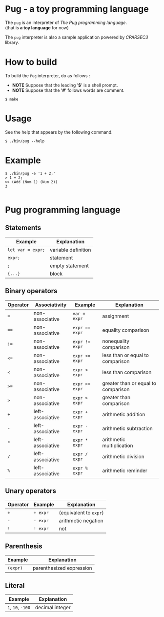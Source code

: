 # -*- coding: utf-8-unix -*-
#+STARTUP: showall indent

* Pug - a toy programming language

The ~pug~ is an interpreter of /The Pug programming language/.\\
(that is *a toy language* for now)

The ~pug~ interpreter is also a sample application powered by /CPARSEC3/
library.

* How to build
To build the ~Pug~ interpreter, do as follows :
- *NOTE* Suppose that the leading '*$*' is a shell prompt.
- *NOTE* Suppose that the '*#*' follows words are comment.

#+begin_src shell
$ make
#+end_src

* Usage
See the help that appears by the following command.
#+begin_src shell
$ ./bin/pug --help
#+end_src

* Example
#+begin_src shell
$ ./bin/pug -e '1 + 2;'
> 1 + 2;
>> (Add (Num 1) (Num 2))
3

#+end_src

* Pug programming language

** Statements
| Example           | Explanation         |
|-------------------+---------------------|
| ~let var = expr;~ | variable definition |
| ~expr;~           | statement           |
| ~;~               | empty statement     |
| ~{...}~           | block               |

** Binary operators
| Operator | Associativity    | Example        | Explanation                         |
|----------+------------------+----------------+-------------------------------------|
| ~=~      | non-associative  | ~var = expr~   | assignment                          |
| ~==~     | non-associative  | ~expr == expr~ | equality comparison                 |
| ~!=~     | non-associative  | ~expr != expr~ | nonequality comparison              |
| ~<=~     | non-associative  | ~expr <= expr~ | less than or equal to comparison    |
| ~<~      | non-associative  | ~expr < expr~  | less than comparison                |
| ~>=~     | non-associative  | ~expr >= expr~ | greater than or equal to comparison |
| ~>~      | non-associative  | ~expr > expr~  | greater than comparison             |
| ~+~      | left-associative | ~expr + expr~  | arithmetic addition                 |
| ~-~      | left-associative | ~expr - expr~  | arithmetic subtraction              |
| ~*~      | left-associative | ~expr * expr~  | arithmetic multiplication           |
| ~/~      | left-associative | ~expr / expr~  | arithmetic division                 |
| ~%~      | left-associative | ~expr % expr~  | arithmetic reminder                 |

** Unary operators
| Operator | Example  | Explanation            |
|----------+----------+------------------------|
| ~+~      | ~+ expr~ | (equivalent to ~expr~) |
| ~-~      | ~- expr~ | arithmetic negation    |
| ~!~      | ~! expr~ | not                    |

** Parenthesis
| Example  | Explanation              |
|----------+--------------------------|
| ~(expr)~ | parenthesized expression |

** Literal
| Example           | Explanation     |
|-------------------+-----------------|
| ~1~, ~10~, ~-100~ | decimal integer |
